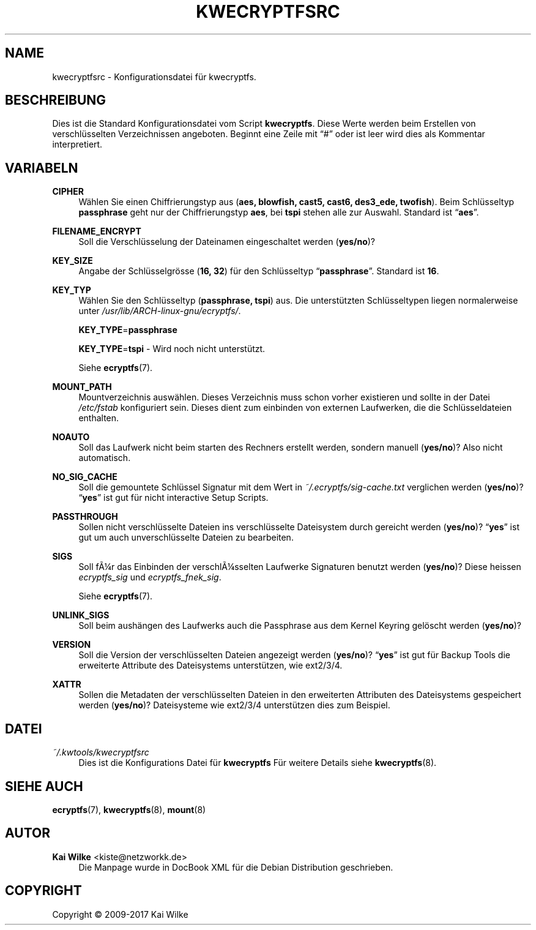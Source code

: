 '\" t
.\"     Title: KWECRYPTFSRC
.\"    Author: Kai Wilke <kiste@netzworkk.de>
.\" Generator: DocBook XSL Stylesheets v1.79.1 <http://docbook.sf.net/>
.\"      Date: 07/06/2017
.\"    Manual: Benutzer Anleitung
.\"    Source: Version 1.0.0
.\"  Language: English
.\"
.TH "KWECRYPTFSRC" "5" "07/06/2017" "Version 1.0.0" "Benutzer Anleitung"
.\" -----------------------------------------------------------------
.\" * Define some portability stuff
.\" -----------------------------------------------------------------
.\" ~~~~~~~~~~~~~~~~~~~~~~~~~~~~~~~~~~~~~~~~~~~~~~~~~~~~~~~~~~~~~~~~~
.\" http://bugs.debian.org/507673
.\" http://lists.gnu.org/archive/html/groff/2009-02/msg00013.html
.\" ~~~~~~~~~~~~~~~~~~~~~~~~~~~~~~~~~~~~~~~~~~~~~~~~~~~~~~~~~~~~~~~~~
.ie \n(.g .ds Aq \(aq
.el       .ds Aq '
.\" -----------------------------------------------------------------
.\" * set default formatting
.\" -----------------------------------------------------------------
.\" disable hyphenation
.nh
.\" disable justification (adjust text to left margin only)
.ad l
.\" -----------------------------------------------------------------
.\" * MAIN CONTENT STARTS HERE *
.\" -----------------------------------------------------------------
.SH "NAME"
kwecryptfsrc \- Konfigurationsdatei f\(:ur kwecryptfs\&.
.SH "BESCHREIBUNG"
.PP
Dies ist die Standard Konfigurationsdatei vom Script
\fBkwecryptfs\fR\&. Diese Werte werden beim Erstellen von verschl\(:usselten Verzeichnissen angeboten\&. Beginnt eine Zeile mit
\(lq#\(rq
oder ist leer wird dies als Kommentar interpretiert\&.
.SH "VARIABELN"
.PP
\fBCIPHER\fR
.RS 4
W\(:ahlen Sie einen Chiffrierungstyp aus (\fBaes, blowfish, cast5, cast6, des3_ede, twofish\fR)\&. Beim Schl\(:usseltyp
\fBpassphrase\fR
geht nur der Chiffrierungstyp
\fBaes\fR, bei
\fBtspi\fR
stehen alle zur Auswahl\&. Standard ist
\(lq\fBaes\fR\(rq\&.
.RE
.PP
\fBFILENAME_ENCRYPT\fR
.RS 4
Soll die Verschl\(:usselung der Dateinamen eingeschaltet werden (\fByes/no\fR)?
.RE
.PP
\fBKEY_SIZE\fR
.RS 4
Angabe der Schl\(:usselgr\(:osse (\fB16, 32\fR) f\(:ur den Schl\(:usseltyp
\(lq\fBpassphrase\fR\(rq\&. Standard ist
\fB16\fR\&.
.RE
.PP
\fBKEY_TYP\fR
.RS 4
W\(:ahlen Sie den Schl\(:usseltyp (\fBpassphrase, tspi\fR) aus\&. Die unterst\(:utzten Schl\(:usseltypen liegen normalerweise unter
\fI/usr/lib/ARCH\-linux\-gnu/ecryptfs/\fR\&.
.sp
\fBKEY_TYPE\fR=\fBpassphrase\fR
.sp
\fBKEY_TYPE\fR=\fBtspi\fR
\- Wird noch nicht unterst\(:utzt\&.
.sp
Siehe
\fBecryptfs\fR(7)\&.
.RE
.PP
\fBMOUNT_PATH\fR
.RS 4
Mountverzeichnis ausw\(:ahlen\&. Dieses Verzeichnis muss schon vorher existieren und sollte in der Datei
\fI/etc/fstab\fR
konfiguriert sein\&. Dieses dient zum einbinden von externen Laufwerken, die die Schl\(:usseldateien enthalten\&.
.RE
.PP
\fBNOAUTO\fR
.RS 4
Soll das Laufwerk nicht beim starten des Rechners erstellt werden, sondern manuell (\fByes/no\fR)? Also nicht automatisch\&.
.RE
.PP
\fBNO_SIG_CACHE\fR
.RS 4
Soll die gemountete Schl\(:ussel Signatur mit dem Wert in
\fI~/\&.ecryptfs/sig\-cache\&.txt\fR
verglichen werden (\fByes/no\fR)?
\(lq\fByes\fR\(rq
ist gut f\(:ur nicht interactive Setup Scripts\&.
.RE
.PP
\fBPASSTHROUGH\fR
.RS 4
Sollen nicht verschl\(:usselte Dateien ins verschl\(:usselte Dateisystem durch gereicht werden (\fByes/no\fR)?
\(lq\fByes\fR\(rq
ist gut um auch unverschl\(:usselte Dateien zu bearbeiten\&.
.RE
.PP
\fBSIGS\fR
.RS 4
Soll f\(~A\(14r das Einbinden der verschl\(~A\(14sselten Laufwerke Signaturen benutzt werden (\fByes/no\fR)? Diese heissen \fIecryptfs_sig\fR und \fIecryptfs_fnek_sig\fR\&.
.sp
Siehe
\fBecryptfs\fR(7)\&.
.RE
.PP
\fBUNLINK_SIGS\fR
.RS 4
Soll beim aush\(:angen des Laufwerks auch die Passphrase aus dem Kernel Keyring gel\(:oscht werden (\fByes/no\fR)?
.RE
.PP
\fBVERSION\fR
.RS 4
Soll die Version der verschl\(:usselten Dateien angezeigt werden (\fByes/no\fR)?
\(lq\fByes\fR\(rq
ist gut f\(:ur Backup Tools die erweiterte Attribute des Dateisystems unterst\(:utzen, wie
ext2/3/4\&.
.RE
.PP
\fBXATTR\fR
.RS 4
Sollen die Metadaten der verschl\(:usselten Dateien in den erweiterten Attributen des Dateisystems gespeichert werden (\fByes/no\fR)? Dateisysteme wie
ext2/3/4
unterst\(:utzen dies zum Beispiel\&.
.RE
.SH "DATEI"
.PP
\fI~/\&.kwtools/kwecryptfsrc\fR
.RS 4
Dies ist die Konfigurations Datei f\(:ur
\fBkwecryptfs\fR
F\(:ur weitere Details siehe
\fBkwecryptfs\fR(8)\&.
.RE
.SH "SIEHE AUCH"
.PP
\fBecryptfs\fR(7),
\fBkwecryptfs\fR(8),
\fBmount\fR(8)
.SH "AUTOR"
.PP
\fBKai Wilke\fR <\&kiste@netzworkk\&.de\&>
.RS 4
Die Manpage wurde in DocBook XML f\(:ur die Debian Distribution geschrieben\&.
.RE
.SH "COPYRIGHT"
.br
Copyright \(co 2009-2017 Kai Wilke
.br

